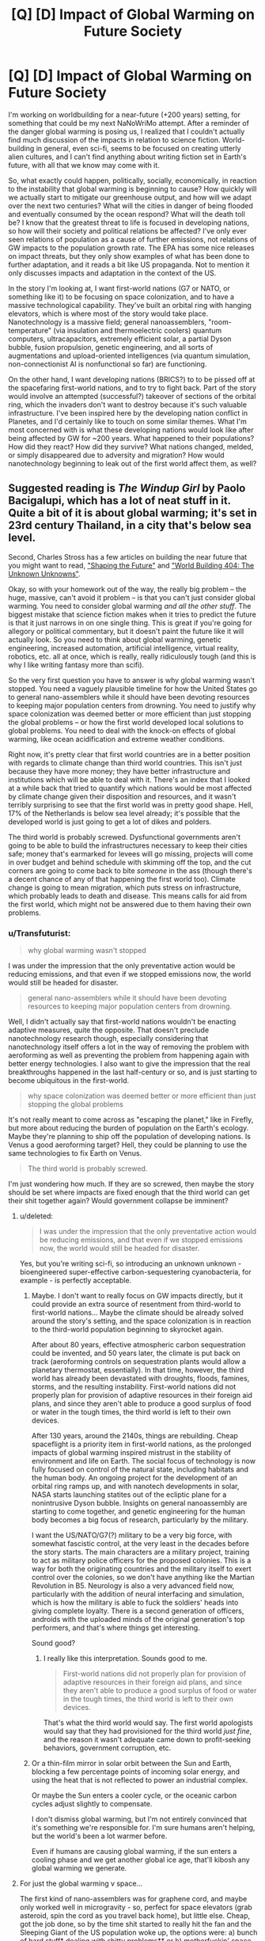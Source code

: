 #+TITLE: [Q] [D] Impact of Global Warming on Future Society

* [Q] [D] Impact of Global Warming on Future Society
:PROPERTIES:
:Author: Transfuturist
:Score: 5
:DateUnix: 1437105083.0
:DateShort: 2015-Jul-17
:END:
I'm working on worldbuilding for a near-future (+200 years) setting, for something that could be my next NaNoWriMo attempt. After a reminder of the danger global warming is posing us, I realized that I couldn't actually find much discussion of the impacts in relation to science fiction. World-building in general, even sci-fi, seems to be focused on creating utterly alien cultures, and I can't find anything about writing fiction set in Earth's future, with all that we know may come with it.

So, what exactly could happen, politically, socially, economically, in reaction to the instability that global warming is beginning to cause? How quickly will we actually start to mitigate our greenhouse output, and how will we adapt over the next two centuries? What will the cities in danger of being flooded and eventually consumed by the ocean respond? What will the death toll be? I know that the greatest threat to life is focused in developing nations, so how will their society and political relations be affected? I've only ever seen relations of population as a cause of further emissions, not relations of GW impacts to the population growth rate. The EPA has some nice releases on impact threats, but they only show examples of what has been done to further adaptation, and it reads a bit like US propaganda. Not to mention it only discusses impacts and adaptation in the context of the US.

In the story I'm looking at, I want first-world nations (G7 or NATO, or something like it) to be focusing on space colonization, and to have a massive technological capability. They've built an orbital ring with hanging elevators, which is where most of the story would take place. Nanotechnology is a massive field; general nanoassemblers, "room-temperature" (via insulation and thermoelectric coolers) quantum computers, ultracapacitors, extremely efficient solar, a partial Dyson bubble, fusion propulsion, genetic engineering, and all sorts of augmentations and upload-oriented intelligences (via quantum simulation, non-connectionist AI is nonfunctional so far) are functioning.

On the other hand, I want developing nations (BRICS?) to to be pissed off at the spacefaring first-world nations, and to try to fight back. Part of the story would involve an attempted (successful?) takeover of sections of the orbital ring, which the invaders don't want to destroy because it's such valuable infrastructure. I've been inspired here by the developing nation conflict in Planetes, and I'd certainly like to touch on some similar themes. What I'm most concerned with is what these developing nations would look like after being affected by GW for ~200 years. What happened to their populations? How did they react? How did they survive? What nations changed, melded, or simply disappeared due to adversity and migration? How would nanotechnology beginning to leak out of the first world affect them, as well?


** Suggested reading is /The Windup Girl/ by Paolo Bacigalupi, which has a lot of neat stuff in it. Quite a bit of it is about global warming; it's set in 23rd century Thailand, in a city that's below sea level.

Second, Charles Stross has a few articles on building the near future that you might want to read, [[http://www.antipope.org/charlie/blog-static/2007/05/shaping_the_future.html]["Shaping the Future"]] and [[http://www.antipope.org/charlie/blog-static/2012/01/world-building-404-the-unknown.html]["World Building 404: The Unknown Unknowns"]].

Okay, so with your homework out of the way, the really big problem -- the huge, massive, can't avoid it problem -- is that you can't just consider global warming. You need to consider global warming /and all the other stuff/. The biggest mistake that science fiction makes when it tries to predict the future is that it just narrows in on one single thing. This is great if you're going for allegory or political commentary, but it doesn't paint the future like it will actually look. So you need to think about global warming, genetic engineering, increased automation, artificial intelligence, virtual reality, robotics, etc. all at once, which is really, really ridiculously tough (and this is why I like writing fantasy more than scifi).

So the very first question you have to answer is why global warming wasn't stopped. You need a vaguely plausible timeline for how the United States go to general nano-assemblers while it should have been devoting resources to keeping major population centers from drowning. You need to justify why space colonization was deemed better or more efficient than just stopping the global problems -- or how the first world developed local solutions to global problems. You need to deal with the knock-on effects of global warming, like ocean acidification and extreme weather conditions.

Right now, it's pretty clear that first world countries are in a better position with regards to climate change than third world countries. This isn't just because they have more money; they have better infrastructure and institutions which will be able to deal with it. There's an index that I looked at a while back that tried to quantify which nations would be most affected by climate change given their disposition and resources, and it wasn't terribly surprising to see that the first world was in pretty good shape. Hell, 17% of the Netherlands is below sea level already; it's possible that the developed world is just going to get a lot of dikes and polders.

The third world is probably screwed. Dysfunctional governments aren't going to be able to build the infrastructures necessary to keep their cities safe; money that's earmarked for levees will go missing, projects will come in over budget and behind schedule with skimming off the top, and the cut corners are going to come back to bite /someone/ in the ass (though there's a decent chance of any of that happening the first world too). Climate change is going to mean migration, which puts stress on infrastructure, which probably leads to death and disease. This means calls for aid from the first world, which might not be answered due to them having their own problems.
:PROPERTIES:
:Author: alexanderwales
:Score: 7
:DateUnix: 1437107450.0
:DateShort: 2015-Jul-17
:END:

*** u/Transfuturist:
#+begin_quote
  why global warming wasn't stopped
#+end_quote

I was under the impression that the only preventative action would be reducing emissions, and that even if we stopped emissions now, the world would still be headed for disaster.

#+begin_quote
  general nano-assemblers while it should have been devoting resources to keeping major population centers from drowning.
#+end_quote

Well, I didn't actually say that first-world nations wouldn't be enacting adaptive measures, quite the opposite. That doesn't preclude nanotechnology research though, especially considering that nanotechnology itself offers a lot in the way of removing the problem with aeroforming as well as preventing the problem from happening again with better energy technologies. I also want to give the impression that the real breakthroughs happened in the last half-century or so, and is just starting to become ubiquitous in the first-world.

#+begin_quote
  why space colonization was deemed better or more efficient than just stopping the global problems
#+end_quote

It's not really meant to come across as "escaping the planet," like in Firefly, but more about reducing the burden of population on the Earth's ecology. Maybe they're planning to ship off the population of developing nations. Is Venus a good aeroforming target? Hell, they could be planning to use the same technologies to fix Earth on Venus.

#+begin_quote
  The third world is probably screwed.
#+end_quote

I'm just wondering how much. If they are so screwed, then maybe the story should be set where impacts are fixed enough that the third world can get their shit together again? Would government collapse be imminent?
:PROPERTIES:
:Author: Transfuturist
:Score: 1
:DateUnix: 1437111423.0
:DateShort: 2015-Jul-17
:END:

**** u/deleted:
#+begin_quote
  I was under the impression that the only preventative action would be reducing emissions, and that even if we stopped emissions now, the world would still be headed for disaster.
#+end_quote

Yes, but you're writing sci-fi, so introducing an unknown unknown - bioengineered super-effective carbon-sequestering cyanobacteria, for example - is perfectly acceptable.
:PROPERTIES:
:Score: 3
:DateUnix: 1437189461.0
:DateShort: 2015-Jul-18
:END:

***** Maybe. I don't want to really focus on GW impacts directly, but it could provide an extra source of resentment from third-world to first-world nations... Maybe the climate should be already solved around the story's setting, and the space colonization is in reaction to the third-world population beginning to skyrocket again.

After about 80 years, effective atmospheric carbon sequestration could be invented, and 50 years later, the climate is put back on track (aeroforming controls on sequestration plants would allow a planetary thermostat, essentially). In that time, however, the third world has already been devastated with droughts, floods, famines, storms, and the resulting instability. First-world nations did not properly plan for provision of adaptive resources in their foreign aid plans, and since they aren't able to produce a good surplus of food or water in the tough times, the third world is left to their own devices.

After 130 years, around the 2140s, things are rebuilding. Cheap spaceflight is a priority item in first-world nations, as the prolonged impacts of global warming inspired mistrust in the stability of environment and life on Earth. The social focus of technology is now fully focused on control of the natural state, including habitats and the human body. An ongoing project for the development of an orbital ring ramps up, and with nanotech developments in solar, NASA starts launching statites out of the ecliptic plane for a nonintrusive Dyson bubble. Insights on general nanoassembly are starting to come together, and genetic engineering for the human body becomes a big focus of research, particularly by the military.

I want the US/NATO/G7(?) military to be a very big force, with somewhat fascistic control, at the very least in the decades before the story starts. The main characters are a military project, training to act as military police officers for the proposed colonies. This is a way for both the originating countries and the military itself to exert control over the colonies, so we don't have anything like the Martian Revolution in B5. Neurology is also a very advanced field now, particularly with the addition of neural interfacing and simulation, which is how the military is able to fuck the soldiers' heads into giving complete loyalty. There is a second generation of officers, androids with the uploaded minds of the original generation's top performers, and that's where things get interesting.

Sound good?
:PROPERTIES:
:Author: Transfuturist
:Score: 2
:DateUnix: 1437201185.0
:DateShort: 2015-Jul-18
:END:

****** I really like this interpretation. Sounds good to me.

#+begin_quote
  First-world nations did not properly plan for provision of adaptive resources in their foreign aid plans, and since they aren't able to produce a good surplus of food or water in the tough times, the third world is left to their own devices.
#+end_quote

That's what the third world would say. The first world apologists would say that they had provisioned for the third world /just fine/, and the reason it wasn't adequate came down to profit-seeking behaviors, government corruption, etc.
:PROPERTIES:
:Author: alexanderwales
:Score: 2
:DateUnix: 1437235891.0
:DateShort: 2015-Jul-18
:END:


***** Or a thin-film mirror in solar orbit between the Sun and Earth, blocking a few percentage points of incoming solar energy, and using the heat that is not reflected to power an industrial complex.

Or maybe the Sun enters a cooler cycle, or the oceanic carbon cycles adjust slightly to compensate.

I don't dismiss global warming, but I'm not entirely convinced that it's something we're responsible for. I'm sure humans aren't helping, but the world's been a lot warmer before.

Even if humans are causing global warming, if the sun enters a cooling phase and we get another global ice age, that'll kibosh any global warming we generate.
:PROPERTIES:
:Author: Farmerbob1
:Score: 1
:DateUnix: 1437255823.0
:DateShort: 2015-Jul-19
:END:


**** For just the global warming v space...

The first kind of nano-assemblers was for graphene cord, and maybe only worked well in microgravity - so, perfect for space elevators (grab asteroid, spin the cord as you travel back home), but little else. Cheap, got the job done, so by the time shit started to really hit the fan and the Sleeping Giant of the US population woke up, the options were: a) bunch of hard stuff* dealing with shitty problems** or b) motherfuckin' space.

[1] Damming the Golden Gate. Massive levies. Water production. Etc. Not that space isn't hard... it's just also sexy.

[2] To deal with these problem, you have to face the human misery involved... misery you know you're part of the cause of.

Also, although someone better at math can look at this - What happens if we start mining iceteroids for freshwater on Earth? Can the produce enough water for sea level rise?
:PROPERTIES:
:Author: narfanator
:Score: 1
:DateUnix: 1437113294.0
:DateShort: 2015-Jul-17
:END:

***** Yes. Easily. The total of all water on Earth can be contained within a sphere of water 600km in diameter, if I remember right, which is smaller than Ceres (900km diameter), and my understanding is that Ceres is mostly water.
:PROPERTIES:
:Author: Farmerbob1
:Score: 1
:DateUnix: 1437115723.0
:DateShort: 2015-Jul-17
:END:

****** I have found the number of 360 km³ of water will raise the oceans 1 mm. Thats 360 gigatons of water. If we have a look at a select few of our main industrial materials:

- steel: 1,600,000,000 tonnes
- concrete: 4,000,000,000 tonnes
- wood: 2,800,000,000 tonnes
- oil: 10,194,000,000 tonnes

That comes out to a mass of 18 gigatonnes. So all the industrial capacity on earth right now is probably smaller than 50 gigatonnes.

Remember, for asteroid ice mining to raise ocean levels by 1mm² you need 360gigatonnes! By the time you have that industrial capacity, global warming is not a problem anymore. Just built dams hundreds of meters high and pumps that pump seawater etc. In terms of moved and refined materials thats still cheaper.
:PROPERTIES:
:Author: SvalbardCaretaker
:Score: 1
:DateUnix: 1437148117.0
:DateShort: 2015-Jul-17
:END:

******* To me, the question seemed to be a question of possibility, not plausibility. I answered it's possibility, you answered it's plausibility with pseudo-current technology.

If we start talking about a real asteroid-belt-based industry using automation and devoting significant infrastructure to additional infrastructure growth, plausibility and possibility begin to approach one another over time.
:PROPERTIES:
:Author: Farmerbob1
:Score: 2
:DateUnix: 1437156450.0
:DateShort: 2015-Jul-17
:END:

******** Well analyzed.
:PROPERTIES:
:Author: SvalbardCaretaker
:Score: 2
:DateUnix: 1437156614.0
:DateShort: 2015-Jul-17
:END:


**** u/alexanderwales:
#+begin_quote
  I was under the impression that the only preventative action would be reducing emissions, and that even if we stopped emissions now, the world would still be headed for disaster.
#+end_quote

Preventing emissions is one side of the coin. The other side is carbon sequestration. Emissions reduction is currently the best option for slowing or preventing climate change, but that's not necessarily going to be the case forever. /If/ climate change were stopped, I would suspect that it would be through reactive methods rather than preventative methods, just because of how humans tend to set their priorities. If humanity can't do large-scale geoengineering to fix the planet ... well, I guess my narrative preference is that humanity /did/ try to fix the planet through geoengineering, and that this just went wrong in some way. But if you've got wicked-good genetic engineering and general nano-assemblers, I have to start wondering why those weren't tried as solutions to the problem (possibly they just developed far too late?).
:PROPERTIES:
:Author: alexanderwales
:Score: 1
:DateUnix: 1437145092.0
:DateShort: 2015-Jul-17
:END:

***** Advanced GE and general nano would be developed around the 2180s.
:PROPERTIES:
:Author: Transfuturist
:Score: 1
:DateUnix: 1437163607.0
:DateShort: 2015-Jul-18
:END:


**** Well, we do have the technology to reduce CO2 content of the atmosphere. (burying trees, storing it in liquid form, making diamonds out of it, engineering cyanobacteria to deposit graphite, turning them into hydracarbos again) etc the possibilites are endless. Only trouble is its much to expensive right now, its a lot cheaper (by about 2-3 orders of magnitude IIRC) to reduce emissions.

BUT: if the price of energy goes down to nearly zero (right now we have prices of 0.05€ per kwh), some of the methods get a lot cheaper. If we have mature industrial semi-autonomous industrial robots, they get cheaper again etc.

Sure, you would not immediately get the pre-industrial climate back, esp if some of the tipping points have already gone over, but you /sure/ can mitigate GW.
:PROPERTIES:
:Author: SvalbardCaretaker
:Score: 1
:DateUnix: 1437146524.0
:DateShort: 2015-Jul-17
:END:


**** *Warning comment may have political spiders for some, but contains an honest request for information*

#+begin_quote
  I was under the impression that the only preventative action would be reducing emissions, and that even if we stopped emissions now, the world would still be headed for disaster. general nano-assemblers while it should have been devoting resources to keeping major population centers from drowning.
#+end_quote

/Does anyone have a good primary source with some math that would work on this topic? I'm trying to convince myself the global warming/climate change concern isn't a popular myth on the same magnitude as people using 2% of there brains. I have a hard time though, due to the level of ad-hominem attacks that are usally used against "climate change deniers" and models neglecting greater order of magnitude inputs to examine lesser order of magnitude inputs/

If anyone with a good grounding in physics and statistics has a primary source or well referenced secondary source please link it.
:PROPERTIES:
:Author: Empiricist_or_not
:Score: 1
:DateUnix: 1437343914.0
:DateShort: 2015-Jul-20
:END:

***** This would be more visible in the next off-topic thread, or perhaps LessWrong. I'm not sure how many replies you'll get three comments down a swiftly aging thread.

However, you shouldn't let the ad hominems of one side influence your beliefs. From what I hear, "climate change deniers" are well-versed in their use as well.
:PROPERTIES:
:Author: Transfuturist
:Score: 1
:DateUnix: 1437348088.0
:DateShort: 2015-Jul-20
:END:

****** Thanks for the suggestion. I'll make a note to re-post then. /shrug/ Politics is spiders, but I'm looking to see if it's just a bandwagon fallacy that fails statistics, such as . . .well gun control, Thanks again.
:PROPERTIES:
:Author: Empiricist_or_not
:Score: 0
:DateUnix: 1437357324.0
:DateShort: 2015-Jul-20
:END:

******* u/Transfuturist:
#+begin_quote
  just a bandwagon fallacy that fails statistics, such as . . .well gun control
#+end_quote

[citation needed]

[[http://jonathanstray.com/papers/Gun%20Violence%20Meta-analysis.pdf][What form of reducing gun violence are you even talking about?]]
:PROPERTIES:
:Author: Transfuturist
:Score: 1
:DateUnix: 1437361645.0
:DateShort: 2015-Jul-20
:END:


** Kim Stanley Robinson's "Science in the Capital" trilogy focuses on global worming.
:PROPERTIES:
:Author: Predictablicious
:Score: 1
:DateUnix: 1437158698.0
:DateShort: 2015-Jul-17
:END:


** ... Make it about labor relations. The most /likely/ reason to have massive space infrastructure is ecological footprint. Heavy industry kicked upstairs because noone really gives a crap if you deal with massively toxic by-products of your processes by loading them into a mass driver and launching them at a designated lunar crater, and if your nanotech develops bugs in the code and start doing bad things.. Well, you just evac the facility and point mirrors at it until it hits thermal equilibrium with the surface of the sun.

Of course, one more reason to do industry in space might be to avoid earth side laws relating to the safety, dignity and compensation of labor.

There you go: Now you have a reason for the developing world to have lots of bodies already up there and angry as all heck, because they frequently being casually murdered in the name of profits. (Corporations only care about safety when forced to. Extraterritorially based industry?..)

Which could also lead to really ironic demands on behalf of the forces doing the takeover. Such as filing for full statehood with every first world nation arranged in anything resembling a federal structure at the same time.
:PROPERTIES:
:Author: Izeinwinter
:Score: 1
:DateUnix: 1437235565.0
:DateShort: 2015-Jul-18
:END:

*** u/Transfuturist:
#+begin_quote
  one more reason to do industry in space might be to avoid earth side laws relating to the safety, dignity and compensation of labor
#+end_quote

Well, I actually want space presence to be strictly controlled by governments, but if this sounds plausible enough for the US to do, that's definitely going in. Perhaps the military is actually now a network of PMCs... (Although the evil PMC trope is just about used up)

#+begin_quote
  arranged in anything resembling a federal structure at the same time.
#+end_quote

What do you mean by this?
:PROPERTIES:
:Author: Transfuturist
:Score: 1
:DateUnix: 1437254156.0
:DateShort: 2015-Jul-19
:END:

**** Tradition is to make the plot a thinly veiled reenactment of the american war of independence - but any plausible space presence is going to be much to economically tied into earth for that to make sense. So instead, I figure that it might make a lot of sense for the strikers/rebels/whatever holding the proverbial clogs over the very expensive machinery to demand that their habitats get recognized as a member state of an existing federal structure with the attendant rights and obligations- and since they are hopelessly multinational, they can propose this to everyone worth joining. Heck, as a negotiating tactic, this has merits, because.. well, while taking over what would amount to a "special economic zone" gone very awry would entail a lot of hassle, it would also entail economic upsides.
:PROPERTIES:
:Author: Izeinwinter
:Score: 1
:DateUnix: 1437258000.0
:DateShort: 2015-Jul-19
:END:

***** Colony independence is not a part of the setting. They don't even have colonies yet.
:PROPERTIES:
:Author: Transfuturist
:Score: 1
:DateUnix: 1437268486.0
:DateShort: 2015-Jul-19
:END:


*** Moving humans around in space is really expensive compared to moving robots around. Without even considering wages. All those gasses, chemicals, recycling, food production, etc.

This means it's going to take a great deal of infrastructure to build space industry facilities / communities large enough to justify a human labor force doing physically dangerous work in space. By the time that infrastructure is built, there will likely be government entities controlling things.

The dystopian-prison-colony-in-the-asteroid-belt idea isn't impossible, but I don't think it's very likely either.
:PROPERTIES:
:Author: Farmerbob1
:Score: 1
:DateUnix: 1437255270.0
:DateShort: 2015-Jul-19
:END:

**** Well, I was not aiming for maximum likelihood in all respects - that would most likely be "Lots of telepresence". I was trying to set up conflict. That said, this setting does need a cheap way to supply the off-earth presence. Either we are talking an actual space elevator, or someone invented a very cheap way to send up consumables. Railgun->Capture by rotating tether dipping into upper atmosphere or something similar. People cant go up and down that way, but that night be a desirable problem from a story standpoint.
:PROPERTIES:
:Author: Izeinwinter
:Score: 1
:DateUnix: 1437259245.0
:DateShort: 2015-Jul-19
:END:
